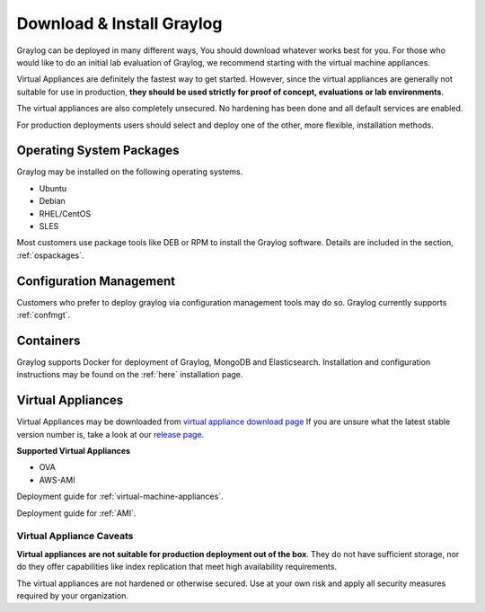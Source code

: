 Download & Install Graylog
--------------------------
Graylog can be deployed in many different ways, You should download whatever works best for you. For those who would like to do an initial lab evaluation of Graylog, we recommend starting with the virtual machine appliances. 

Virtual Appliances are definitely the fastest way to get started. However, since the virtual appliances are generally not suitable for use in production, **they should be used strictly for proof of concept, evaluations or lab environments**. 

The virtual appliances are also completely unsecured. No hardening has been done and all default services are enabled. 

For production deployments users should select and deploy one of the other, more flexible, installation methods.

Operating System Packages
^^^^^^^^^^^^^^^^^^^^^^^^^
Graylog may be installed on the following operating systems.

* Ubuntu
* Debian
* RHEL/CentOS
* SLES

Most customers use package tools like DEB or RPM to install the Graylog software. Details are included in the section, :ref:`ospackages`.


Configuration Management
^^^^^^^^^^^^^^^^^^^^^^^^
Customers who prefer to deploy graylog via configuration management tools may do so. Graylog currently supports :ref:`confmgt`.


Containers
^^^^^^^^^^
Graylog supports Docker for deployment of Graylog, MongoDB and Elasticsearch. Installation and configuration instructions may be found on the :ref:`here` installation page.


Virtual Appliances
^^^^^^^^^^^^^^^^^^
Virtual Appliances may be downloaded from `virtual appliance download page <https://packages.graylog2.org/appliances/ova>`_ If you are unsure what the latest stable version number is, take a look at our `release page <https://www.graylog.org/downloads>`__.

.. image:: /images/gs/download.png

**Supported Virtual Appliances**

* OVA
* AWS-AMI

Deployment guide for :ref:`virtual-machine-appliances`.

Deployment guide for :ref:`AMI`.


Virtual Appliance Caveats
=========================
**Virtual appliances are not suitable for production deployment out of the box**. They do not have sufficient storage, nor do they offer capabilities like index replication that meet high availability requirements.

The virtual appliances are not hardened or otherwise secured. Use at your own risk and apply all security measures required by your organization.
